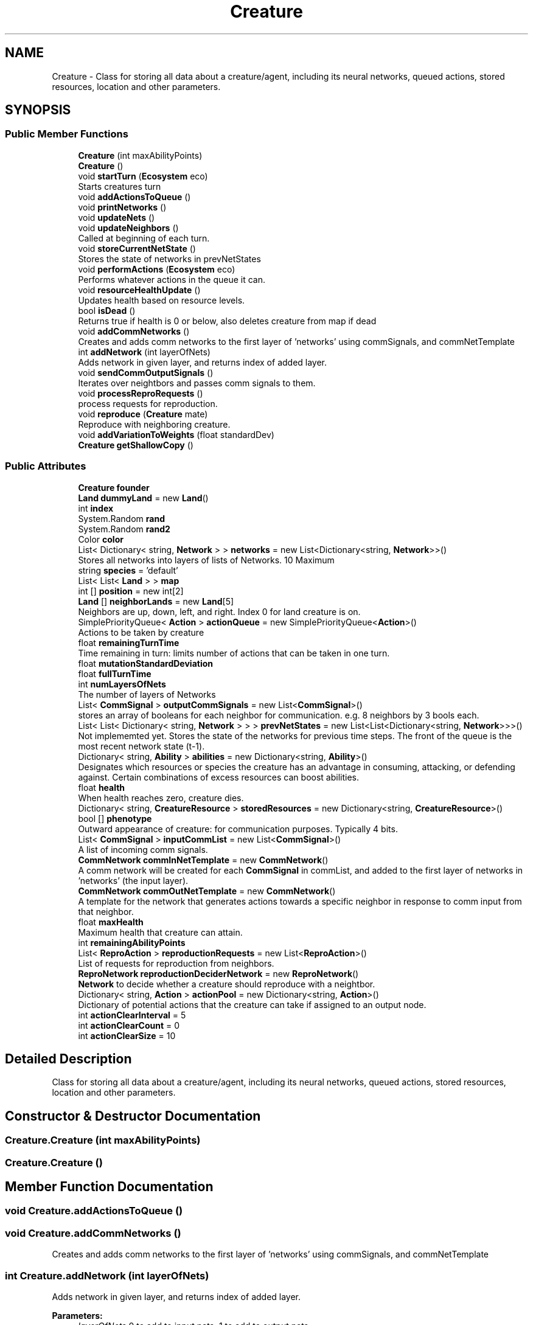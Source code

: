 .TH "Creature" 3 "Tue Mar 12 2019" "Artificial Life Simulator" \" -*- nroff -*-
.ad l
.nh
.SH NAME
Creature \- Class for storing all data about a creature/agent, including its neural networks, queued actions, stored resources, location and other parameters\&.  

.SH SYNOPSIS
.br
.PP
.SS "Public Member Functions"

.in +1c
.ti -1c
.RI "\fBCreature\fP (int maxAbilityPoints)"
.br
.ti -1c
.RI "\fBCreature\fP ()"
.br
.ti -1c
.RI "void \fBstartTurn\fP (\fBEcosystem\fP eco)"
.br
.RI "Starts creatures turn "
.ti -1c
.RI "void \fBaddActionsToQueue\fP ()"
.br
.ti -1c
.RI "void \fBprintNetworks\fP ()"
.br
.ti -1c
.RI "void \fBupdateNets\fP ()"
.br
.ti -1c
.RI "void \fBupdateNeighbors\fP ()"
.br
.RI "Called at beginning of each turn\&. "
.ti -1c
.RI "void \fBstoreCurrentNetState\fP ()"
.br
.RI "Stores the state of networks in prevNetStates "
.ti -1c
.RI "void \fBperformActions\fP (\fBEcosystem\fP eco)"
.br
.RI "Performs whatever actions in the queue it can\&. "
.ti -1c
.RI "void \fBresourceHealthUpdate\fP ()"
.br
.RI "Updates health based on resource levels\&. "
.ti -1c
.RI "bool \fBisDead\fP ()"
.br
.RI "Returns true if health is 0 or below, also deletes creature from map if dead "
.ti -1c
.RI "void \fBaddCommNetworks\fP ()"
.br
.RI "Creates and adds comm networks to the first layer of 'networks' using commSignals, and commNetTemplate "
.ti -1c
.RI "int \fBaddNetwork\fP (int layerOfNets)"
.br
.RI "Adds network in given layer, and returns index of added layer\&. "
.ti -1c
.RI "void \fBsendCommOutputSignals\fP ()"
.br
.RI "Iterates over neightbors and passes comm signals to them\&. "
.ti -1c
.RI "void \fBprocessReproRequests\fP ()"
.br
.RI "process requests for reproduction\&. "
.ti -1c
.RI "void \fBreproduce\fP (\fBCreature\fP mate)"
.br
.RI "Reproduce with neighboring creature\&. "
.ti -1c
.RI "void \fBaddVariationToWeights\fP (float standardDev)"
.br
.ti -1c
.RI "\fBCreature\fP \fBgetShallowCopy\fP ()"
.br
.in -1c
.SS "Public Attributes"

.in +1c
.ti -1c
.RI "\fBCreature\fP \fBfounder\fP"
.br
.ti -1c
.RI "\fBLand\fP \fBdummyLand\fP = new \fBLand\fP()"
.br
.ti -1c
.RI "int \fBindex\fP"
.br
.ti -1c
.RI "System\&.Random \fBrand\fP"
.br
.ti -1c
.RI "System\&.Random \fBrand2\fP"
.br
.ti -1c
.RI "Color \fBcolor\fP"
.br
.ti -1c
.RI "List< Dictionary< string, \fBNetwork\fP > > \fBnetworks\fP = new List<Dictionary<string, \fBNetwork\fP>>()"
.br
.RI "Stores all networks into layers of lists of Networks\&. 10 Maximum "
.ti -1c
.RI "string \fBspecies\fP = 'default'"
.br
.ti -1c
.RI "List< List< \fBLand\fP > > \fBmap\fP"
.br
.ti -1c
.RI "int [] \fBposition\fP = new int[2]"
.br
.ti -1c
.RI "\fBLand\fP [] \fBneighborLands\fP = new \fBLand\fP[5]"
.br
.RI "Neighbors are up, down, left, and right\&. Index 0 for land creature is on\&. "
.ti -1c
.RI "SimplePriorityQueue< \fBAction\fP > \fBactionQueue\fP = new SimplePriorityQueue<\fBAction\fP>()"
.br
.RI "Actions to be taken by creature "
.ti -1c
.RI "float \fBremainingTurnTime\fP"
.br
.RI "Time remaining in turn: limits number of actions that can be taken in one turn\&. "
.ti -1c
.RI "float \fBmutationStandardDeviation\fP"
.br
.ti -1c
.RI "float \fBfullTurnTime\fP"
.br
.ti -1c
.RI "int \fBnumLayersOfNets\fP"
.br
.RI "The number of layers of Networks "
.ti -1c
.RI "List< \fBCommSignal\fP > \fBoutputCommSignals\fP = new List<\fBCommSignal\fP>()"
.br
.RI "stores an array of booleans for each neighbor for communication\&. e\&.g\&. 8 neighbors by 3 bools each\&. "
.ti -1c
.RI "List< List< Dictionary< string, \fBNetwork\fP > > > \fBprevNetStates\fP = new List<List<Dictionary<string, \fBNetwork\fP>>>()"
.br
.RI "Not implememted yet\&. Stores the state of the networks for previous time steps\&. The front of the queue is the most recent network state (t-1)\&. "
.ti -1c
.RI "Dictionary< string, \fBAbility\fP > \fBabilities\fP = new Dictionary<string, \fBAbility\fP>()"
.br
.RI "Designates which resources or species the creature has an advantage in consuming, attacking, or defending against\&. Certain combinations of excess resources can boost abilities\&. "
.ti -1c
.RI "float \fBhealth\fP"
.br
.RI "When health reaches zero, creature dies\&. "
.ti -1c
.RI "Dictionary< string, \fBCreatureResource\fP > \fBstoredResources\fP = new Dictionary<string, \fBCreatureResource\fP>()"
.br
.ti -1c
.RI "bool [] \fBphenotype\fP"
.br
.RI "Outward appearance of creature: for communication purposes\&. Typically 4 bits\&. "
.ti -1c
.RI "List< \fBCommSignal\fP > \fBinputCommList\fP = new List<\fBCommSignal\fP>()"
.br
.RI "A list of incoming comm signals\&. "
.ti -1c
.RI "\fBCommNetwork\fP \fBcommInNetTemplate\fP = new \fBCommNetwork\fP()"
.br
.RI "A comm network will be created for each \fBCommSignal\fP in commList, and added to the first layer of networks in 'networks' (the input layer)\&. "
.ti -1c
.RI "\fBCommNetwork\fP \fBcommOutNetTemplate\fP = new \fBCommNetwork\fP()"
.br
.RI "A template for the network that generates actions towards a specific neighbor in response to comm input from that neighbor\&. "
.ti -1c
.RI "float \fBmaxHealth\fP"
.br
.RI "Maximum health that creature can attain\&. "
.ti -1c
.RI "int \fBremainingAbilityPoints\fP"
.br
.ti -1c
.RI "List< \fBReproAction\fP > \fBreproductionRequests\fP = new List<\fBReproAction\fP>()"
.br
.RI "List of requests for reproduction from neighbors\&. "
.ti -1c
.RI "\fBReproNetwork\fP \fBreproductionDeciderNetwork\fP = new \fBReproNetwork\fP()"
.br
.RI "\fBNetwork\fP to decide whether a creature should reproduce with a neightbor\&. "
.ti -1c
.RI "Dictionary< string, \fBAction\fP > \fBactionPool\fP = new Dictionary<string, \fBAction\fP>()"
.br
.RI "Dictionary of potential actions that the creature can take if assigned to an output node\&. "
.ti -1c
.RI "int \fBactionClearInterval\fP = 5"
.br
.ti -1c
.RI "int \fBactionClearCount\fP = 0"
.br
.ti -1c
.RI "int \fBactionClearSize\fP = 10"
.br
.in -1c
.SH "Detailed Description"
.PP 
Class for storing all data about a creature/agent, including its neural networks, queued actions, stored resources, location and other parameters\&. 


.SH "Constructor & Destructor Documentation"
.PP 
.SS "Creature\&.Creature (int maxAbilityPoints)"

.SS "Creature\&.Creature ()"

.SH "Member Function Documentation"
.PP 
.SS "void Creature\&.addActionsToQueue ()"

.SS "void Creature\&.addCommNetworks ()"

.PP
Creates and adds comm networks to the first layer of 'networks' using commSignals, and commNetTemplate 
.SS "int Creature\&.addNetwork (int layerOfNets)"

.PP
Adds network in given layer, and returns index of added layer\&. 
.PP
\fBParameters:\fP
.RS 4
\fIlayerOfNets\fP 0 to add to input nets, 1 to add to output nets\&.
.RE
.PP

.SS "void Creature\&.addVariationToWeights (float standardDev)"

.SS "\fBCreature\fP Creature\&.getShallowCopy ()"

.SS "bool Creature\&.isDead ()"

.PP
Returns true if health is 0 or below, also deletes creature from map if dead 
.SS "void Creature\&.performActions (\fBEcosystem\fP eco)"

.PP
Performs whatever actions in the queue it can\&. TODO: allow for a certain number of actions to carry over, otherwise, only the first action put on the queue will be run each turn, which is biased: based on the order of the output nodes in the final layer one solution: sort the order in which output nodes are added to queue
.SS "void Creature\&.printNetworks ()"

.SS "void Creature\&.processReproRequests ()"

.PP
process requests for reproduction\&. 
.SS "void Creature\&.reproduce (\fBCreature\fP mate)"

.PP
Reproduce with neighboring creature\&. 
.PP
\fBParameters:\fP
.RS 4
\fImate\fP \fBCreature\fP to reproduce with\&.
.RE
.PP

.SS "void Creature\&.resourceHealthUpdate ()"

.PP
Updates health based on resource levels\&. 
.SS "void Creature\&.sendCommOutputSignals ()"

.PP
Iterates over neightbors and passes comm signals to them\&. 
.SS "void Creature\&.startTurn (\fBEcosystem\fP eco)"

.PP
Starts creatures turn 
.SS "void Creature\&.storeCurrentNetState ()"

.PP
Stores the state of networks in prevNetStates 
.SS "void Creature\&.updateNeighbors ()"

.PP
Called at beginning of each turn\&. 
.SS "void Creature\&.updateNets ()"

.SH "Member Data Documentation"
.PP 
.SS "Dictionary<string, \fBAbility\fP> Creature\&.abilities = new Dictionary<string, \fBAbility\fP>()"

.PP
Designates which resources or species the creature has an advantage in consuming, attacking, or defending against\&. Certain combinations of excess resources can boost abilities\&. 
.SS "int Creature\&.actionClearCount = 0"

.SS "int Creature\&.actionClearInterval = 5"

.SS "int Creature\&.actionClearSize = 10"

.SS "Dictionary<string, \fBAction\fP> Creature\&.actionPool = new Dictionary<string, \fBAction\fP>()"

.PP
Dictionary of potential actions that the creature can take if assigned to an output node\&. 
.SS "SimplePriorityQueue<\fBAction\fP> Creature\&.actionQueue = new SimplePriorityQueue<\fBAction\fP>()"

.PP
Actions to be taken by creature 
.SS "Color Creature\&.color"

.SS "\fBCommNetwork\fP Creature\&.commInNetTemplate = new \fBCommNetwork\fP()"

.PP
A comm network will be created for each \fBCommSignal\fP in commList, and added to the first layer of networks in 'networks' (the input layer)\&. 
.SS "\fBCommNetwork\fP Creature\&.commOutNetTemplate = new \fBCommNetwork\fP()"

.PP
A template for the network that generates actions towards a specific neighbor in response to comm input from that neighbor\&. 
.SS "\fBLand\fP Creature\&.dummyLand = new \fBLand\fP()"

.SS "\fBCreature\fP Creature\&.founder"

.SS "float Creature\&.fullTurnTime"

.SS "float Creature\&.health"

.PP
When health reaches zero, creature dies\&. 
.SS "int Creature\&.index"

.SS "List<\fBCommSignal\fP> Creature\&.inputCommList = new List<\fBCommSignal\fP>()"

.PP
A list of incoming comm signals\&. 
.SS "List<List<\fBLand\fP> > Creature\&.map"

.SS "float Creature\&.maxHealth"

.PP
Maximum health that creature can attain\&. 
.SS "float Creature\&.mutationStandardDeviation"

.SS "\fBLand\fP [] Creature\&.neighborLands = new \fBLand\fP[5]"

.PP
Neighbors are up, down, left, and right\&. Index 0 for land creature is on\&. 
.SS "List<Dictionary<string, \fBNetwork\fP> > Creature\&.networks = new List<Dictionary<string, \fBNetwork\fP>>()"

.PP
Stores all networks into layers of lists of Networks\&. 10 Maximum 
.SS "int Creature\&.numLayersOfNets"

.PP
The number of layers of Networks 
.SS "List<\fBCommSignal\fP> Creature\&.outputCommSignals = new List<\fBCommSignal\fP>()"

.PP
stores an array of booleans for each neighbor for communication\&. e\&.g\&. 8 neighbors by 3 bools each\&. 
.SS "bool [] Creature\&.phenotype"

.PP
Outward appearance of creature: for communication purposes\&. Typically 4 bits\&. 
.SS "int [] Creature\&.position = new int[2]"

.SS "List<List<Dictionary<string, \fBNetwork\fP> > > Creature\&.prevNetStates = new List<List<Dictionary<string, \fBNetwork\fP>>>()"

.PP
Not implememted yet\&. Stores the state of the networks for previous time steps\&. The front of the queue is the most recent network state (t-1)\&. 
.SS "System\&.Random Creature\&.rand"

.SS "System\&.Random Creature\&.rand2"

.SS "int Creature\&.remainingAbilityPoints"

.SS "float Creature\&.remainingTurnTime"

.PP
Time remaining in turn: limits number of actions that can be taken in one turn\&. 
.SS "\fBReproNetwork\fP Creature\&.reproductionDeciderNetwork = new \fBReproNetwork\fP()"

.PP
\fBNetwork\fP to decide whether a creature should reproduce with a neightbor\&. 
.SS "List<\fBReproAction\fP> Creature\&.reproductionRequests = new List<\fBReproAction\fP>()"

.PP
List of requests for reproduction from neighbors\&. 
.SS "string Creature\&.species = 'default'"

.SS "Dictionary<string, \fBCreatureResource\fP> Creature\&.storedResources = new Dictionary<string, \fBCreatureResource\fP>()"


.SH "Author"
.PP 
Generated automatically by Doxygen for Artificial Life Simulator from the source code\&.
